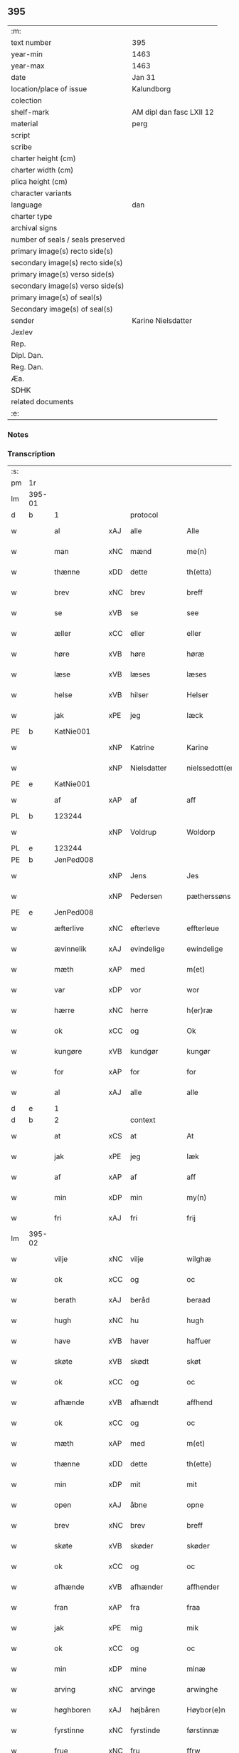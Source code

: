 ** 395

| :m:                               |                          |
| text number                       | 395                      |
| year-min                          | 1463                     |
| year-max                          | 1463                     |
| date                              | Jan 31                   |
| location/place of issue           | Kalundborg               |
| colection                         |                          |
| shelf-mark                        | AM dipl dan fasc LXII 12 |
| material                          | perg                     |
| script                            |                          |
| scribe                            |                          |
| charter height (cm)               |                          |
| charter width (cm)                |                          |
| plica height (cm)                 |                          |
| character variants                |                          |
| language                          | dan                      |
| charter type                      |                          |
| archival signs                    |                          |
| number of seals / seals preserved |                          |
| primary image(s) recto side(s)    |                          |
| secondary image(s) recto side(s)  |                          |
| primary image(s) verso side(s)    |                          |
| secondary image(s) verso side(s)  |                          |
| primary image(s) of seal(s)       |                          |
| Secondary image(s) of seal(s)     |                          |
| sender                            | Karine Nielsdatter       |
| Jexlev                            |                          |
| Rep.                              |                          |
| Dipl. Dan.                        |                          |
| Reg. Dan.                         |                          |
| Æa.                               |                          |
| SDHK                              |                          |
| related documents                 |                          |
| :e:                               |                          |

*** Notes


*** Transcription
| :s: |        |              |     |                |   |                 |                |   |   |   |                             |     |   |   |    |               |    |    |    |    |
| pm  | 1r     |              |     |                |   |                 |                |   |   |   |                             |     |   |   |    |               |    |    |    |    |
| lm  | 395-01 |              |     |                |   |                 |                |   |   |   |                             |     |   |   |    |               |    |    |    |    |
| d   | b      | 1            |     | protocol       |   |                 |                |   |   |   |                             |     |   |   |    |               |    |    |    |    |
| w   |        | al           | xAJ | alle           |   | Alle            | Alle           |   |   |   |                             | dan |   |   |    |        395-01 |    |    |    |    |
| w   |        | man          | xNC | mænd           |   | me(n)           | me̅             |   |   |   |                             | dan |   |   |    |        395-01 |    |    |    |    |
| w   |        | thænne       | xDD | dette          |   | th(etta)        | thꝫᷓ            |   |   |   |                             | dan |   |   |    |        395-01 |    |    |    |    |
| w   |        | brev         | xNC | brev           |   | breff           | bꝛeff          |   |   |   |                             | dan |   |   |    |        395-01 |    |    |    |    |
| w   |        | se           | xVB | se             |   | see             | ſee            |   |   |   |                             | dan |   |   |    |        395-01 |    |    |    |    |
| w   |        | æller        | xCC | eller          |   | eller           | eller          |   |   |   |                             | dan |   |   |    |        395-01 |    |    |    |    |
| w   |        | høre         | xVB | høre           |   | høræ            | høræ           |   |   |   |                             | dan |   |   |    |        395-01 |    |    |    |    |
| w   |        | læse         | xVB | læses          |   | læses           | læſe          |   |   |   |                             | dan |   |   |    |        395-01 |    |    |    |    |
| w   |        | helse        | xVB | hilser         |   | Helser          | Helſer         |   |   |   |                             | dan |   |   |    |        395-01 |    |    |    |    |
| w   |        | jak          | xPE | jeg            |   | Iæck            | Iæck           |   |   |   |                             | dan |   |   |    |        395-01 |    |    |    |    |
| PE  | b      | KatNie001    |     |                |   |                 |                |   |   |   |                             |     |   |   |    |               |    1704|    |    |    |
| w   |        |              | xNP | Katrine        |   | Karine          | Karine         |   |   |   |                             | dan |   |   |    |        395-01 |1704|    |    |    |
| w   |        |              | xNP | Nielsdatter    |   | nielssedott(er) | nielſſedott   |   |   |   |                             | dan |   |   |    |        395-01 |1704|    |    |    |
| PE  | e      | KatNie001    |     |                |   |                 |                |   |   |   |                             |     |   |   |    |               |    1704|    |    |    |
| w   |        | af           | xAP | af             |   | aff             | aff            |   |   |   |                             | dan |   |   |    |        395-01 |    |    |    |    |
| PL | b |    123244|   |   |   |                     |                  |   |   |   |                                 |     |   |   |   |               |    |    |    1637|    |
| w   |        |              | xNP | Voldrup        |   | Woldorp         | Woldoꝛp        |   |   |   |                             | dan |   |   |    |        395-01 |    |    |1637|    |
| PL | e |    123244|   |   |   |                     |                  |   |   |   |                                 |     |   |   |   |               |    |    |    1637|    |
| PE  | b      | JenPed008    |     |                |   |                 |                |   |   |   |                             |     |   |   |    |               |    1705|    |    |    |
| w   |        |              | xNP | Jens           |   | Jes             | Je            |   |   |   |                             | dan |   |   |    |        395-01 |1705|    |    |    |
| w   |        |              | xNP | Pedersen       |   | pætherssøns     | pætheꝛſſøn    |   |   |   |                             | dan |   |   |    |        395-01 |1705|    |    |    |
| PE  | e      | JenPed008    |     |                |   |                 |                |   |   |   |                             |     |   |   |    |               |    1705|    |    |    |
| w   |        | æfterlive    | xNC | efterleve      |   | effterleue      | effteꝛleue     |   |   |   |                             | dan |   |   |    |        395-01 |    |    |    |    |
| w   |        | ævinnelik    | xAJ | evindelige     |   | ewindelige      | ewindelıge     |   |   |   |                             | dan |   |   |    |        395-01 |    |    |    |    |
| w   |        | mæth         | xAP | med            |   | m(et)           | mꝫ             |   |   |   |                             | dan |   |   |    |        395-01 |    |    |    |    |
| w   |        | var          | xDP | vor            |   | wor             | woꝛ            |   |   |   |                             | dan |   |   |    |        395-01 |    |    |    |    |
| w   |        | hærre        | xNC | herre          |   | h(er)ræ         | h̅ræ            |   |   |   |                             | dan |   |   |    |        395-01 |    |    |    |    |
| w   |        | ok           | xCC | og             |   | Ok              | Ok             |   |   |   |                             | dan |   |   |    |        395-01 |    |    |    |    |
| w   |        | kungøre      | xVB | kundgør        |   | kungør          | kŭngøꝛ         |   |   |   |                             | dan |   |   |    |        395-01 |    |    |    |    |
| w   |        | for          | xAP | for            |   | for             | foꝛ            |   |   |   |                             | dan |   |   |    |        395-01 |    |    |    |    |
| w   |        | al           | xAJ | alle           |   | alle            | alle           |   |   |   |                             | dan |   |   |    |        395-01 |    |    |    |    |
| d   | e      | 1            |     |                |   |                 |                |   |   |   |                             |     |   |   |    |               |    |    |    |    |
| d   | b      | 2            |     | context        |   |                 |                |   |   |   |                             |     |   |   |    |               |    |    |    |    |
| w   |        | at           | xCS | at             |   | At              | At             |   |   |   |                             | dan |   |   |    |        395-01 |    |    |    |    |
| w   |        | jak          | xPE | jeg            |   | Iæk             | Iæk            |   |   |   |                             | dan |   |   |    |        395-01 |    |    |    |    |
| w   |        | af           | xAP | af             |   | aff             | aff            |   |   |   |                             | dan |   |   |    |        395-01 |    |    |    |    |
| w   |        | min          | xDP | min            |   | my(n)           | mẏ̅             |   |   |   |                             | dan |   |   |    |        395-01 |    |    |    |    |
| w   |        | fri          | xAJ | fri            |   | frij            | frij           |   |   |   |                             | dan |   |   |    |        395-01 |    |    |    |    |
| lm  | 395-02 |              |     |                |   |                 |                |   |   |   |                             |     |   |   |    |               |    |    |    |    |
| w   |        | vilje        | xNC | vilje          |   | wilghæ          | wilghæ         |   |   |   |                             | dan |   |   |    |        395-02 |    |    |    |    |
| w   |        | ok           | xCC | og             |   | oc              | oc             |   |   |   |                             | dan |   |   |    |        395-02 |    |    |    |    |
| w   |        | berath       | xAJ | beråd          |   | beraad          | beraad         |   |   |   |                             | dan |   |   |    |        395-02 |    |    |    |    |
| w   |        | hugh         | xNC | hu             |   | hugh            | hugh           |   |   |   |                             | dan |   |   |    |        395-02 |    |    |    |    |
| w   |        | have         | xVB | haver          |   | haffuer         | haffueꝛ        |   |   |   |                             | dan |   |   |    |        395-02 |    |    |    |    |
| w   |        | skøte        | xVB | skødt          |   | skøt            | ſkøt           |   |   |   |                             | dan |   |   |    |        395-02 |    |    |    |    |
| w   |        | ok           | xCC | og             |   | oc              | oc             |   |   |   |                             | dan |   |   |    |        395-02 |    |    |    |    |
| w   |        | afhænde      | xVB | afhændt        |   | affhend         | affhend        |   |   |   |                             | dan |   |   |    |        395-02 |    |    |    |    |
| w   |        | ok           | xCC | og             |   | oc              | oc             |   |   |   |                             | dan |   |   |    |        395-02 |    |    |    |    |
| w   |        | mæth         | xAP | med            |   | m(et)           | mꝫ             |   |   |   |                             | dan |   |   |    |        395-02 |    |    |    |    |
| w   |        | thænne       | xDD | dette          |   | th(ette)        | thꝫͤ            |   |   |   |                             | dan |   |   |    |        395-02 |    |    |    |    |
| w   |        | min          | xDP | mit            |   | mit             | mit            |   |   |   |                             | dan |   |   |    |        395-02 |    |    |    |    |
| w   |        | open         | xAJ | åbne           |   | opne            | opne           |   |   |   |                             | dan |   |   |    |        395-02 |    |    |    |    |
| w   |        | brev         | xNC | brev           |   | breff           | breff          |   |   |   |                             | dan |   |   |    |        395-02 |    |    |    |    |
| w   |        | skøte        | xVB | skøder         |   | skøder          | ſkøder         |   |   |   |                             | dan |   |   |    |        395-02 |    |    |    |    |
| w   |        | ok           | xCC | og             |   | oc              | oc             |   |   |   |                             | dan |   |   |    |        395-02 |    |    |    |    |
| w   |        | afhænde      | xVB | afhænder       |   | affhender       | affhender      |   |   |   |                             | dan |   |   |    |        395-02 |    |    |    |    |
| w   |        | fran         | xAP | fra            |   | fraa            | fraa           |   |   |   |                             | dan |   |   |    |        395-02 |    |    |    |    |
| w   |        | jak          | xPE | mig            |   | mik             | mik            |   |   |   |                             | dan |   |   |    |        395-02 |    |    |    |    |
| w   |        | ok           | xCC | og             |   | oc              | oc             |   |   |   |                             | dan |   |   |    |        395-02 |    |    |    |    |
| w   |        | min          | xDP | mine           |   | minæ            | minæ           |   |   |   |                             | dan |   |   |    |        395-02 |    |    |    |    |
| w   |        | arving       | xNC | arvinge        |   | arwinghe        | aꝛwinghe       |   |   |   |                             | dan |   |   |    |        395-02 |    |    |    |    |
| w   |        | høghboren    | xAJ | højbåren       |   | Høybor(e)n      | Høyboꝛn       |   |   |   |                             | dan |   |   |    |        395-02 |    |    |    |    |
| w   |        | fyrstinne    | xNC | fyrstinde      |   | førstinnæ       | føꝛſtinnæ      |   |   |   |                             | dan |   |   |    |        395-02 |    |    |    |    |
| w   |        | frue         | xNC | fru            |   | ffrw            | ffrw           |   |   |   |                             | dan |   |   |    |        395-02 |    |    |    |    |
| PE  | b      | RegDor001    |     |                |   |                 |                |   |   |   |                             |     |   |   |    |               |    1706|    |    |    |
| w   |        |              | xNP | Dorothea       |   | Dorothee        | Doꝛothee       |   |   |   |                             | dan |   |   |    |        395-02 |1706|    |    |    |
| PE  | e      | RegDor001    |     |                |   |                 |                |   |   |   |                             |     |   |   |    |               |    1706|    |    |    |
| PL  | b      |              128854|     |                |   |                 |                |   |   |   |                             |     |   |   |    |               |    |    |    1638|    |
| w   |        |              | xNP | Danmarks       |   | Da(n)m(ar)cks   | Da̅mᷓck         |   |   |   |                             | dan |   |   |    |        395-02 |    |    |1638|    |
| PL  | e      |              128854|     |                |   |                 |                |   |   |   |                             |     |   |   |    |               |    |    |    1638|    |
| lm  | 395-03 |              |     |                |   |                 |                |   |   |   |                             |     |   |   |    |               |    |    |    |    |
| PL  | b      |              |     |                |   |                 |                |   |   |   |                             |     |   |   |    |               |    |    |    1639|    |
| w   |        |              | xNP | Sveriges       |   | Swerigis        | werigı       |   |   |   |                             | dan |   |   |    |        395-03 |    |    |1639|    |
| PL  | e      |              |     |                |   |                 |                |   |   |   |                             |     |   |   |    |               |    |    |    1639|    |
| PL  | b      |              |     |                |   |                 |                |   |   |   |                             |     |   |   |    |               |    |    |    1640|    |
| w   |        |              | xNP | Norges         |   | Norgis          | Noꝛgı         |   |   |   |                             | dan |   |   |    |        395-03 |    |    |1640|    |
| PL  | e      |              |     |                |   |                 |                |   |   |   |                             |     |   |   |    |               |    |    |    1640|    |
| w   |        | etcetera     | xAV | etc            |   | (et)c(etera)    | ⁊cᷓ             |   |   |   |                             | lat |   |   |    |        395-03 |    |    |    |    |
| w   |        | drotning     | xNC | dronning       |   | Drotning        | Drotning       |   |   |   |                             | dan |   |   |    |        395-03 |    |    |    |    |
| w   |        | min          | xDP | min            |   | my(n)           | my̅             |   |   |   |                             | dan |   |   |    |        395-03 |    |    |    |    |
| w   |        | nathigh      | xAJ | nådige         |   | nadhige         | nadhıge        |   |   |   |                             | dan |   |   |    |        395-03 |    |    |    |    |
| w   |        | frue         | xNC | frue           |   | ffrwe           | ffrwe          |   |   |   |                             | dan |   |   |    |        395-03 |    |    |    |    |
| p   |        |              |     |                |   | .               | .              |   |   |   |                             | dan |   |   |    |        395-03 |    |    |    |    |
| w   |        | ok           | xCC | og             |   | oc              | oc             |   |   |   |                             | dan |   |   |    |        395-03 |    |    |    |    |
| w   |        | hun          | xPE | hendes         |   | he(n)nes        | he̅ne          |   |   |   |                             | dan |   |   |    |        395-03 |    |    |    |    |
| w   |        | arving       | xNC | arvinge        |   | arwinge         | aꝛwinge        |   |   |   |                             | dan |   |   |    |        395-03 |    |    |    |    |
| w   |        | thænne       | xDD | disse          |   | thesse          | theſſe         |   |   |   |                             | dan |   |   |    |        395-03 |    |    |    |    |
| w   |        | æfterskrive  | xVB | efterskrevne   |   | effterscreffne  | effteꝛſcreffne |   |   |   |                             | dan |   |   |    |        395-03 |    |    |    |    |
| w   |        | min          | xDP | mit            |   | mit             | mit            |   |   |   |                             | dan |   |   |    |        395-03 |    |    |    |    |
| w   |        | jorthegoths  | xNC | jordegods      |   | iordhegotz      | ıoꝛdhegotz     |   |   |   |                             | dan |   |   |    |        395-03 |    |    |    |    |
| w   |        | fjure        | xNA | fire           |   | firæ            | firæ           |   |   |   |                             | dan |   |   |    |        395-03 |    |    |    |    |
| w   |        | garth        | xNC | gårde          |   | gardhe          | gaꝛdhe         |   |   |   |                             | dan |   |   |    |        395-03 |    |    |    |    |
| w   |        | i            | xAP | i              |   | i               | i              |   |   |   |                             | dan |   |   |    |        395-03 |    |    |    |    |
| PL  | b      |              130642|     |                |   |                 |                |   |   |   |                             |     |   |   |    |               |    |    |    1641|    |
| w   |        |              | xNP | Romdrup        |   | Rumprop         | Rŭmprop        |   |   |   |                             | dan |   |   |    |        395-03 |    |    |1641|    |
| PL  | e      |              130642|     |                |   |                 |                |   |   |   |                             |     |   |   |    |               |    |    |    1641|    |
| w   |        | i            | xAP | i              |   | i               | i              |   |   |   |                             | dan |   |   |    |        395-03 |    |    |    |    |
| PL  | b      |              128613|     |                |   |                 |                |   |   |   |                             |     |   |   |    |               |    |    |    1642|    |
| w   |        |              | xNP | Bregninge sogn |   | bregninghesokn  | bꝛegningheſokn |   |   |   |                             | dan |   |   |    |        395-03 |    |    |1642|    |
| PL  | e      |              128613|     |                |   |                 |                |   |   |   |                             |     |   |   |    |               |    |    |    1642|    |
| w   |        | i            | xAP | i              |   | j               | j              |   |   |   |                             | dan |   |   |    |        395-03 |    |    |    |    |
| w   |        | hvilik       | xDD | hvilke         |   | huilke          | huilke         |   |   |   |                             | dan |   |   |    |        395-03 |    |    |    |    |
| w   |        | garth        | xNC | gårde          |   | gardhe          | gaꝛdhe         |   |   |   |                             | dan |   |   |    |        395-03 |    |    |    |    |
| w   |        | uti          | xAP | udi            |   | vdi             | vdi            |   |   |   |                             | dan |   |   |    |        395-03 |    |    |    |    |
| lm  | 395-04 |              |     |                |   |                 |                |   |   |   |                             |     |   |   |    |               |    |    |    |    |
| w   |        | en           | xNA | en             |   | een             | een            |   |   |   |                             | dan |   |   |    |        395-04 |    |    |    |    |
| w   |        | af           | xAP | af             |   | aff             | aff            |   |   |   |                             | dan |   |   |    |        395-04 |    |    |    |    |
| w   |        | thæn         | xPE | dem            |   | th(e)m          | thm           |   |   |   |                             | dan |   |   |    |        395-04 |    |    |    |    |
| w   |        | bo           | xVB | bor            |   | boor            | booꝛ           |   |   |   |                             | dan |   |   |    |        395-04 |    |    |    |    |
| w   |        | en           | xPE | en             |   | een             | een            |   |   |   |                             | dan |   |   |    |        395-04 |    |    |    |    |
| w   |        | sum          | xRP | som            |   | so(m)           | ſo̅             |   |   |   |                             | dan |   |   |    |        395-04 |    |    |    |    |
| w   |        | hete         | xVB | hedder         |   | heder           | heder          |   |   |   |                             | dan |   |   |    |        395-04 |    |    |    |    |
| PE  | b      | OluJen003    |     |                |   |                 |                |   |   |   |                             |     |   |   |    |               |    1707|    |    |    |
| w   |        |              | xNP | Oluf           |   | Olaff           | Olaff          |   |   |   |                             | dan |   |   |    |        395-04 |1707|    |    |    |
| w   |        |              | xNP | Jensen         |   | ienss(øn)       | ıenſ          |   |   |   |                             | dan |   |   |    |        395-04 |1707|    |    |    |
| PE  | e      | OluJen003    |     |                |   |                 |                |   |   |   |                             |     |   |   |    |               |    1707|    |    |    |
| w   |        | ok           | xCC | og             |   | oc              | oc             |   |   |   |                             | dan |   |   |    |        395-04 |    |    |    |    |
| w   |        | give         | xVB | giver          |   | giffu(er)       | giffu         |   |   |   |                             | dan |   |   |    |        395-04 |    |    |    |    |
| w   |        | thri         | xNA | tre            |   | thry            | thrẏ           |   |   |   |                             | dan |   |   |    |        395-04 |    |    |    |    |
| w   |        | pund         | xNC | pund           |   | p(u)nd          | pn            |   |   |   |                             | dan |   |   |    |        395-04 |    |    |    |    |
| w   |        | korn         | xNC | korn           |   | korn            | koꝛn           |   |   |   |                             | dan |   |   |    |        395-04 |    |    |    |    |
| p   |        |              |     |                |   | /               | /              |   |   |   |                             | dan |   |   |    |        395-04 |    |    |    |    |
| w   |        | i            | xAP | i              |   | i               | i              |   |   |   |                             | dan |   |   |    |        395-04 |    |    |    |    |
| w   |        | thæn         | xAT | den            |   | th(e)n          | thn̅            |   |   |   |                             | dan |   |   |    |        395-04 |    |    |    |    |
| w   |        | anner        | xNO | anden          |   | annen           | annen          |   |   |   |                             | dan |   |   |    |        395-04 |    |    |    |    |
| w   |        | garth        | xNC | gård           |   | gordh           | goꝛdh          |   |   |   |                             | dan |   |   |    |        395-04 |    |    |    |    |
| w   |        | bo           | xVB | bor            |   | boor            | booꝛ           |   |   |   |                             | dan |   |   |    |        395-04 |    |    |    |    |
| PE  | b      | JenAnd004    |     |                |   |                 |                |   |   |   |                             |     |   |   |    |               |    1708|    |    |    |
| w   |        |              | xNP | Jens           |   | ies             | ıe            |   |   |   |                             | dan |   |   |    |        395-04 |1708|    |    |    |
| w   |        |              | xNP | Andersen       |   | anderss(øn)     | andeꝛſ        |   |   |   |                             | dan |   |   |    |        395-04 |1708|    |    |    |
| PE  | e      | JenAnd004    |     |                |   |                 |                |   |   |   |                             |     |   |   |    |               |    1708|    |    |    |
| w   |        | ok           | xCC | og             |   | oc              | oc             |   |   |   |                             | dan |   |   |    |        395-04 |    |    |    |    |
| w   |        | give         | xVB | giver          |   | giffu(er)       | giffu         |   |   |   |                             | dan |   |   |    |        395-04 |    |    |    |    |
| w   |        | tve          | xNA | to             |   | two             | two            |   |   |   |                             | dan |   |   |    |        395-04 |    |    |    |    |
| w   |        | pund         | xNC | pund           |   | p(u)nd          | pn            |   |   |   |                             | dan |   |   |    |        395-04 |    |    |    |    |
| w   |        | korn         | xNC | korn           |   | korn            | koꝛn           |   |   |   |                             | dan |   |   |    |        395-04 |    |    |    |    |
| p   |        |              |     |                |   | /               | /              |   |   |   |                             | dan |   |   |    |        395-04 |    |    |    |    |
| w   |        | i            | xAP | i              |   | i               | i              |   |   |   |                             | dan |   |   |    |        395-04 |    |    |    |    |
| w   |        | thæn         | xAT | den            |   | th(e)n          | thn̅            |   |   |   |                             | dan |   |   |    |        395-04 |    |    |    |    |
| w   |        | thrithje     | xNO | tredje         |   | thrediæ         | thrediæ        |   |   |   |                             | dan |   |   |    |        395-04 |    |    |    |    |
| w   |        | garth        | xNC | gård           |   | gardh           | gaꝛdh          |   |   |   |                             | dan |   |   |    |        395-04 |    |    |    |    |
| w   |        | bo           | xVB | bor            |   | boor            | booꝛ           |   |   |   |                             | dan |   |   |    |        395-04 |    |    |    |    |
| PE  | b      | PouSud001    |     |                |   |                 |                |   |   |   |                             |     |   |   |    |               |    1709|    |    |    |
| w   |        |              | xNP | Poul           |   | pawel           | pawel          |   |   |   |                             | dan |   |   |    |        395-04 |1709|    |    |    |
| w   |        |              | xNP | Sudere         |   | suder(e)        | ſuder         |   |   |   |                             | dan |   |   |    |        395-04 |1709|    |    |    |
| PE  | e      | PouSud001    |     |                |   |                 |                |   |   |   |                             |     |   |   |    |               |    1709|    |    |    |
| w   |        | ok           | xCC | og             |   | ok              | ok             |   |   |   |                             | dan |   |   |    |        395-04 |    |    |    |    |
| lm  | 395-05 |              |     |                |   |                 |                |   |   |   |                             |     |   |   |    |               |    |    |    |    |
| w   |        | give         | xVB | giver          |   | giffuer         | giffuer        |   |   |   |                             | dan |   |   |    |        395-05 |    |    |    |    |
| w   |        | tve          | xNA | to             |   | two             | two            |   |   |   |                             | dan |   |   |    |        395-05 |    |    |    |    |
| w   |        | pund         | xNC | pund           |   | p(u)nd          | pn            |   |   |   |                             | dan |   |   |    |        395-05 |    |    |    |    |
| w   |        | korn         | xNC | korn           |   | korn            | koꝛn           |   |   |   |                             | dan |   |   |    |        395-05 |    |    |    |    |
| p   |        |              |     |                |   | /               | /              |   |   |   |                             | dan |   |   |    |        395-05 |    |    |    |    |
| w   |        | ok           | xCC | og             |   | oc              | oc             |   |   |   |                             | dan |   |   |    |        395-05 |    |    |    |    |
| w   |        | i            | xAP | i              |   | i               | i              |   |   |   |                             | dan |   |   |    |        395-05 |    |    |    |    |
| w   |        | thæn         | xAT | den            |   | then            | then           |   |   |   |                             | dan |   |   |    |        395-05 |    |    |    |    |
| w   |        | fjarthe      | xNO | fjerde         |   | fierdhe         | fieꝛdhe        |   |   |   |                             | dan |   |   |    |        395-05 |    |    |    |    |
| w   |        | garth        | xNC | gård           |   | gardh           | gaꝛdh          |   |   |   |                             | dan |   |   |    |        395-05 |    |    |    |    |
| w   |        | bo           | xVB | bor            |   | boor            | booꝛ           |   |   |   |                             | dan |   |   |    |        395-05 |    |    |    |    |
| PE  | b      | MikIng001    |     |                |   |                 |                |   |   |   |                             |     |   |   |    |               |    1710|    |    |    |
| w   |        |              | xNP | Mikkel         |   | michel          | michel         |   |   |   |                             | dan |   |   |    |        395-05 |1710|    |    |    |
| w   |        |              | xNP | Ingvarsen      |   | ingwerss(øn)    | ingwerſ       |   |   |   |                             | dan |   |   |    |        395-05 |1710|    |    |    |
| PE  | e      | MikIng001    |     |                |   |                 |                |   |   |   |                             |     |   |   |    |               |    1710|    |    |    |
| w   |        | ok           | xCC | og             |   | oc              | oc             |   |   |   |                             | dan |   |   |    |        395-05 |    |    |    |    |
| w   |        | give         | xVB | giver          |   | giffu(er)       | giffu         |   |   |   |                             | dan |   |   |    |        395-05 |    |    |    |    |
| w   |        | thri         | xNA | tre            |   | thry            | thry           |   |   |   |                             | dan |   |   |    |        395-05 |    |    |    |    |
| w   |        | pund         | xNC | pund           |   | p(u)nd          | pn            |   |   |   |                             | dan |   |   |    |        395-05 |    |    |    |    |
| w   |        | korn         | xNC | korn           |   | korn            | koꝛn           |   |   |   |                             | dan |   |   |    |        395-05 |    |    |    |    |
| p   |        |              |     |                |   | /               | /              |   |   |   |                             | dan |   |   |    |        395-05 |    |    |    |    |
| w   |        | mæth         | xAP | med            |   | meth            | meth           |   |   |   |                             | dan |   |   |    |        395-05 |    |    |    |    |
| w   |        | al           | xAJ | alle           |   | alle            | alle           |   |   |   |                             | dan |   |   |    |        395-05 |    |    |    |    |
| w   |        | foreskreven  | xAJ | forskrevne     |   | forscr(efne)    | foꝛſcrꝭᷠͤ        |   |   |   |                             | dan |   |   |    |        395-05 |    |    |    |    |
| w   |        | goths        | xNC | godses         |   | gotzes          | gotze         |   |   |   |                             | dan |   |   |    |        395-05 |    |    |    |    |
| w   |        | ok           | xCC | og             |   | oc              | oc             |   |   |   |                             | dan |   |   |    |        395-05 |    |    |    |    |
| w   |        | garth        | xNC | gårdes         |   | gardhes         | gaꝛdhe        |   |   |   |                             | dan |   |   |    |        395-05 |    |    |    |    |
| w   |        | bethe        | xNC | bede           |   | bæthe           | bæthe          |   |   |   |                             | dan |   |   |    |        395-05 |    |    |    |    |
| w   |        | avath        | xNC |                |   | awedhe          | awedhe         |   |   |   |                             | dan |   |   |    |        395-05 |    |    |    |    |
| w   |        | ok           | xCC | og             |   | oc              | oc             |   |   |   |                             | dan |   |   |    |        395-05 |    |    |    |    |
| w   |        | rethsle      | xNC | redsle         |   | reetzle         | reetzle        |   |   |   |                             | dan |   |   |    |        395-05 |    |    |    |    |
| w   |        | ok           | xCC | og             |   | oc              | oc             |   |   |   |                             | dan |   |   |    |        395-05 |    |    |    |    |
| lm  | 395-06 |              |     |                |   |                 |                |   |   |   |                             |     |   |   |    |               |    |    |    |    |
| w   |        | ræt          | xAJ | rette          |   | r(e)ttæ         | rttæ          |   |   |   |                             | dan |   |   |    |        395-06 |    |    |    |    |
| w   |        | tilligjelse  | xNC | tilliggelse    |   | tilligelse      | tıllıgelſe     |   |   |   |                             | dan |   |   |    |        395-06 |    |    |    |    |
| w   |        | skogh        | xNC | skov           |   | schow           | ſchow          |   |   |   |                             | dan |   |   |    |        395-06 |    |    |    |    |
| w   |        | mark         | xNC | mark           |   | marck           | maꝛck          |   |   |   |                             | dan |   |   |    |        395-06 |    |    |    |    |
| w   |        | aker         | xNC | ager           |   | agher           | agher          |   |   |   |                             | dan |   |   |    |        395-06 |    |    |    |    |
| w   |        | ok           | xCC | og             |   | oc              | oc             |   |   |   |                             | dan |   |   |    |        395-06 |    |    |    |    |
| w   |        | æng          | xNC | eng            |   | engh            | engh           |   |   |   |                             | dan |   |   |    |        395-06 |    |    |    |    |
| w   |        | fiskevatn    | xNC | fiskevand      |   | !fisrhe watn¡   | !fıſꝛhe watn¡  |   |   |   | lemma fiskevatn             | dan |   |   |    |        395-06 |    |    |    |    |
| w   |        | vat          | xAJ | vådt           |   | wott            | wott           |   |   |   |                             | dan |   |   |    |        395-06 |    |    |    |    |
| w   |        | ok           | xCC | og             |   | oc              | oc             |   |   |   |                             | dan |   |   |    |        395-06 |    |    |    |    |
| w   |        | thyr         | xAJ | tørt           |   | tywrtt          | tẏwrtt         |   |   |   |                             | dan |   |   |    |        395-06 |    |    |    |    |
| w   |        | ænge         | xAV | ingtet         |   | eynchte         | eynchte        |   |   |   |                             | dan |   |   |    |        395-06 |    |    |    |    |
| w   |        | undentaken   | xAJ | undtaget       |   | vndentagit      | vndentagit     |   |   |   |                             | dan |   |   |    |        395-06 |    |    |    |    |
| w   |        | ehva         | xPI |i hvad          |   | ehwat           | ehwat          |   |   |   |                             | dan |   |   |    |        395-06 |    |    |    |    |
| w   |        | thæn         | xPE | det            |   | th(et)          | thꝫ            |   |   |   |                             | dan |   |   |    |        395-06 |    |    |    |    |
| w   |        | hældst       | xAV | helst          |   | helst           | helſt          |   |   |   |                             | dan |   |   |    |        395-06 |    |    |    |    |
| w   |        | være         | xVB | er             |   | er              | er             |   |   |   |                             | dan |   |   |    |        395-06 |    |    |    |    |
| w   |        | æller        | xCC | eller          |   | ell(e)r         | ellr          |   |   |   |                             | dan |   |   |    |        395-06 |    |    |    |    |
| w   |        | nævne        | xVB | nævnes         |   | neffnes         | neffne        |   |   |   |                             | dan |   |   |    |        395-06 |    |    |    |    |
| w   |        | kunne        | xVB | kan            |   | kan             | kan            |   |   |   |                             | dan |   |   |    |        395-06 |    |    |    |    |
| w   |        | at           | xIM | at             |   | at              | at             |   |   |   |                             | dan |   |   | =  |        395-06 |    |    |    |    |
| w   |        | nyte         | xVB | nyde           |   | nythe           | nẏthe          |   |   |   |                             | dan |   |   | == |        395-06 |    |    |    |    |
| w   |        | bruke        | xVB | bruge          |   | brughe          | brughe         |   |   |   |                             | dan |   |   |    |        395-06 |    |    |    |    |
| w   |        | ok           | xCC | og             |   | oc              | oc             |   |   |   |                             | dan |   |   |    |        395-06 |    |    |    |    |
| w   |        | behalde      | xVB | beholde        |   | beholde         | beholde        |   |   |   |                             | dan |   |   |    |        395-06 |    |    |    |    |
| w   |        | til          | xAP | til            |   | til             | til            |   |   |   |                             | dan |   |   |    |        395-06 |    |    |    |    |
| w   |        | ævinnelik    | xAJ | evindelige     |   | ewer¦delighe    | eweꝛ¦delıghe   |   |   |   |                             | dan |   |   |    | 395-06—395-07 |    |    |    |    |
| w   |        | eghe         | xNC | eje            |   | eyghe           | eẏghe          |   |   |   |                             | dan |   |   |    |        395-07 |    |    |    |    |
| w   |        | eghe+skule   | xVB | ejeskullende   |   | eygheskulend(e) | eẏgheſkulen   |   |   |   |                             | dan |   |   |    |        395-07 |    |    |    |    |
| w   |        | ok           | xCC | og             |   | Oc              | Oc             |   |   |   |                             | dan |   |   |    |        395-07 |    |    |    |    |
| w   |        | kænne        | xVB | kendes         |   | kennes          | kenne         |   |   |   |                             | dan |   |   |    |        395-07 |    |    |    |    |
| w   |        | jak          | xPE | jeg            |   | iak             | ıak            |   |   |   |                             | dan |   |   |    |        395-07 |    |    |    |    |
| w   |        | jak          | xPE | mig            |   | mik             | mik            |   |   |   |                             | dan |   |   |    |        395-07 |    |    |    |    |
| w   |        | fæ           | xNC | fæ             |   | fæ              | fæ             |   |   |   |                             | dan |   |   |    |        395-07 |    |    |    |    |
| w   |        | ok           | xCC | og             |   | oc              | oc             |   |   |   |                             | dan |   |   |    |        395-07 |    |    |    |    |
| w   |        | ful          | xAJ | fuld           |   | fuld            | fuld           |   |   |   |                             | dan |   |   |    |        395-07 |    |    |    |    |
| w   |        | værth        | xNC | værd           |   | werd            | weꝛd           |   |   |   |                             | dan |   |   |    |        395-07 |    |    |    |    |
| w   |        | at           | xIM | at             |   | at              | at             |   |   |   |                             | dan |   |   | =  |        395-07 |    |    |    |    |
| w   |        | have         | xVB | have           |   | haffue          | haffue         |   |   |   |                             | dan |   |   | == |        395-07 |    |    |    |    |
| w   |        | upbære       | xVB | opbåret        |   | vpboret         | vpboꝛet        |   |   |   |                             | dan |   |   |    |        395-07 |    |    |    |    |
| w   |        | af           | xAP | af             |   | aff             | aff            |   |   |   |                             | dan |   |   |    |        395-07 |    |    |    |    |
| w   |        | fornævnd     | xAJ | fornævnte      |   | for(nefnde)     | foꝛᷠͤ            |   |   |   |                             | dan |   |   |    |        395-07 |    |    |    |    |
| w   |        | høghboren    | xAJ | højboren       |   | høybor(e)n      | høyboꝛn       |   |   |   |                             | dan |   |   |    |        395-07 |    |    |    |    |
| w   |        | fyrstinne    | xNC | fyrstinde      |   | førstinnæ       | føꝛſtinnæ      |   |   |   |                             | dan |   |   |    |        395-07 |    |    |    |    |
| w   |        | drotning     | xNC | dronning       |   | Drotning        | Dꝛotning       |   |   |   |                             | dan |   |   |    |        395-07 |    |    |    |    |
| PE  | b      | RegDor001    |     |                |   |                 |                |   |   |   |                             |     |   |   |    |               |    2523|    |    |    |
| w   |        |              | xNP | Dorothea       |   | Dorothee        | Doꝛothee       |   |   |   |                             | dan |   |   |    |        395-07 |2523|    |    |    |
| PE  | e      | RegDor001    |     |                |   |                 |                |   |   |   |                             |     |   |   |    |               |    2523|    |    |    |
| w   |        | min          | xDP | min            |   | myn             | mÿn            |   |   |   |                             | dan |   |   |    |        395-07 |    |    |    |    |
| w   |        | nathigh      | xAJ | nådige         |   | nadhige         | nadhıge        |   |   |   |                             | dan |   |   |    |        395-07 |    |    |    |    |
| w   |        | frue         | xNC | frue           |   | frwe            | frwe           |   |   |   |                             | dan |   |   |    |        395-07 |    |    |    |    |
| w   |        | fore         | xAP | for            |   | fore            | foꝛe           |   |   |   |                             | dan |   |   |    |        395-07 |    |    |    |    |
| w   |        | fornævnd     | xAJ | fornævnte      |   | for(nefnde)     | foꝛᷠͤ            |   |   |   |                             | dan |   |   |    |        395-07 |    |    |    |    |
| lm  | 395-08 |              |     |                |   |                 |                |   |   |   |                             |     |   |   |    |               |    |    |    |    |
| w   |        | goths        | xNC | gods           |   | gotz            | gotz           |   |   |   |                             | dan |   |   |    |        395-08 |    |    |    |    |
| w   |        | sva          | xAV | så             |   | swo             | ſwo            |   |   |   |                             | dan |   |   |    |        395-08 |    |    |    |    |
| w   |        | at           | xCS | at             |   | at              | at             |   |   |   |                             | dan |   |   |    |        395-08 |    |    |    |    |
| w   |        | jak          | xPE | mig            |   | mik             | mik            |   |   |   |                             | dan |   |   |    |        395-08 |    |    |    |    |
| w   |        | alsthings    | xAV | altings        |   | altzting(is)    | altztingꝭ      |   |   |   |                             | dan |   |   |    |        395-08 |    |    |    |    |
| w   |        | væl          | xAV | vel            |   | wel             | wel            |   |   |   |                             | dan |   |   |    |        395-08 |    |    |    |    |
| w   |        | atnøghje     | xVB | adnøjes        |   | atn{øy}es       | atn{øẏ}e      |   |   |   |                             | dan |   |   |    |        395-08 |    |    |    |    |
| w   |        | ok           | xCC | og             |   | Ok              | Ok             |   |   |   |                             | dan |   |   |    |        395-08 |    |    |    |    |
| w   |        | kænne        | xVB | kendes         |   | ke(n)nes        | ke̅ne          |   |   |   |                             | dan |   |   |    |        395-08 |    |    |    |    |
| w   |        | jak          | xPE | jeg            |   | iek             | ıek            |   |   |   |                             | dan |   |   |    |        395-08 |    |    |    |    |
| w   |        | jak          | xPE | mig            |   | mik             | mik            |   |   |   |                             | dan |   |   |    |        395-08 |    |    |    |    |
| w   |        | for          | xAP | for            |   | for             | foꝛ            |   |   |   |                             | dan |   |   |    |        395-08 |    |    |    |    |
| w   |        | jak          | xPE | mig            |   | mik             | mik            |   |   |   |                             | dan |   |   |    |        395-08 |    |    |    |    |
| w   |        | ok           | xCC | og             |   | oc              | oc             |   |   |   |                             | dan |   |   |    |        395-08 |    |    |    |    |
| w   |        | min          | xDP | mine           |   | minæ            | minæ           |   |   |   |                             | dan |   |   |    |        395-08 |    |    |    |    |
| w   |        | arving       | xNC | arvinge        |   | aruinghe        | aꝛuinghe       |   |   |   |                             | dan |   |   |    |        395-08 |    |    |    |    |
| w   |        | ænge         | xDD | ingen          |   | engen           | engen          |   |   |   |                             | dan |   |   |    |        395-08 |    |    |    |    |
| w   |        | rettigheet   | xNC | rettighed      |   | r(e)ttigheet    | rttıgheet     |   |   |   |                             | dan |   |   |    |        395-08 |    |    |    |    |
| w   |        | del          | xNC | del            |   | deel            | deel           |   |   |   |                             | dan |   |   |    |        395-08 |    |    |    |    |
| w   |        | ok           | xCC | og             |   | oc              | oc             |   |   |   |                             | dan |   |   |    |        395-08 |    |    |    |    |
| w   |        | eghedom      | xNC | ejendom        |   | eyghedom        | eyghedom       |   |   |   |                             | dan |   |   |    |        395-08 |    |    |    |    |
| w   |        | at           | xIM | at             |   | at              | at             |   |   |   |                             | dan |   |   | =  |        395-08 |    |    |    |    |
| w   |        | have         | xVB | have           |   | haffue          | haffue         |   |   |   |                             | dan |   |   | == |        395-08 |    |    |    |    |
| w   |        | æller        | xCC | eller          |   | ell(e)r         | ellr          |   |   |   |                             | dan |   |   |    |        395-08 |    |    |    |    |
| w   |        | behalde      | xVB | beholde        |   | beholde         | beholde        |   |   |   |                             | dan |   |   |    |        395-08 |    |    |    |    |
| w   |        | i            | xAP | i              |   | i               | i              |   |   |   |                             | dan |   |   |    |        395-08 |    |    |    |    |
| w   |        | fornævnd     | xAJ | fornævnte      |   | for(nefnde)     | foꝛᷠͤ            |   |   |   |                             | dan |   |   |    |        395-08 |    |    |    |    |
| w   |        | goths        | xNC | gods           |   | gotz            | gotz           |   |   |   |                             | dan |   |   |    |        395-08 |    |    |    |    |
| w   |        | æfter        | xAP | efter          |   | efft(er)        | efft          |   |   |   |                             | dan |   |   |    |        395-08 |    |    |    |    |
| lm  | 395-09 |              |     |                |   |                 |                |   |   |   |                             |     |   |   |    |               |    |    |    |    |
| w   |        | thænne       | xDD | denne          |   | thennæ          | thennæ         |   |   |   |                             | dan |   |   |    |        395-09 |    |    |    |    |
| w   |        | dagh         | xNC | dag            |   | dagh            | dagh           |   |   |   |                             | dan |   |   |    |        395-09 |    |    |    |    |
| w   |        | i            | xAP | i              |   | i               | i              |   |   |   |                             | dan |   |   |    |        395-09 |    |    |    |    |
| w   |        | noker        | xDD | nogen          |   | nogre           | nogꝛe          |   |   |   |                             | dan |   |   |    |        395-09 |    |    |    |    |
| w   |        | mate         | xNC | måde           |   | made            | made           |   |   |   |                             | dan |   |   |    |        395-09 |    |    |    |    |
| w   |        | thi          | xAV | thi            |   | Thij            | Thij           |   |   |   |                             | dan |   |   |    |        395-09 |    |    |    |    |
| w   |        | tilbinde     | xVB | tilbinder      |   | tilbinder       | tılbinder      |   |   |   |                             | dan |   |   |    |        395-09 |    |    |    |    |
| w   |        | jak          | xPE | jeg            |   | iæk             | ıæk            |   |   |   |                             | dan |   |   |    |        395-09 |    |    |    |    |
| w   |        | jak          | xPE | mig            |   | mik             | mik            |   |   |   |                             | dan |   |   |    |        395-09 |    |    |    |    |
| w   |        | ok           | xCC | og             |   | oc              | oc             |   |   |   |                             | dan |   |   |    |        395-09 |    |    |    |    |
| w   |        | min          | xDP | mine           |   | mynæ            | mẏnæ           |   |   |   |                             | dan |   |   |    |        395-09 |    |    |    |    |
| w   |        | arving       | xNC | arvinge        |   | arui(n)ge       | aꝛui̅ge         |   |   |   |                             | dan |   |   |    |        395-09 |    |    |    |    |
| w   |        | at           | xIM | at             |   | at              | at             |   |   |   |                             | dan |   |   | =  |        395-09 |    |    |    |    |
| w   |        | fri          | xVB | fri            |   | frij            | frij           |   |   |   |                             | dan |   |   | == |        395-09 |    |    |    |    |
| w   |        | frælse       | xVB | frelse         |   | frelse          | frelſe         |   |   |   |                             | dan |   |   |    |        395-09 |    |    |    |    |
| w   |        | hemle        | xVB | hjemle         |   | hemble          | hemble         |   |   |   |                             | dan |   |   |    |        395-09 |    |    |    |    |
| w   |        | ok           | xCC | og             |   | oc              | oc             |   |   |   |                             | dan |   |   |    |        395-09 |    |    |    |    |
| w   |        | tilsta       | xVB | tilstå         |   | tilstaa         | tılſtaa        |   |   |   |                             | dan |   |   |    |        395-09 |    |    |    |    |
| w   |        | fornævnd     | xAJ | fornævnte      |   | for(nefnde)     | foꝛᷠͤ            |   |   |   |                             | dan |   |   |    |        395-09 |    |    |    |    |
| w   |        | høghboren    | xAJ | højbåren       |   | høybor(e)n      | høyboꝛn       |   |   |   | stroke through ø very light | dan |   |   |    |        395-09 |    |    |    |    |
| w   |        | fyrstinne    | xNC | fyrstinde      |   | førstinnæ       | føꝛſtinnæ      |   |   |   |                             | dan |   |   |    |        395-09 |    |    |    |    |
| w   |        | drotning     | xNC | dronning       |   | Drotni(n)g      | Dꝛotni̅g        |   |   |   |                             | dan |   |   |    |        395-09 |    |    |    |    |
| PE  | b      | RegDor001    |     |                |   |                 |                |   |   |   |                             |     |   |   |    |               |    2524|    |    |    |
| w   |        |              | xNP | Dorothea       |   | Dorothee        | Doꝛothee       |   |   |   |                             | dan |   |   |    |        395-09 |2524|    |    |    |
| PE  | e      | RegDor001    |     |                |   |                 |                |   |   |   |                             |     |   |   |    |               |    2524|    |    |    |
| w   |        | ok           | xCC | og             |   | ok              | ok             |   |   |   |                             | dan |   |   |    |        395-09 |    |    |    |    |
| w   |        | hun          | xPE | hendes         |   | he(n)nes        | he̅ne          |   |   |   |                             | dan |   |   |    |        395-09 |    |    |    |    |
| w   |        | arving       | xNC | arvinge        |   | arui(n)ge       | aꝛui̅ge         |   |   |   |                             | dan |   |   |    |        395-09 |    |    |    |    |
| lm  | 395-10 |              |     |                |   |                 |                |   |   |   |                             |     |   |   |    |               |    |    |    |    |
| w   |        | forskreven   | xAJ | forskrevne     |   | forscr(efne)    | foꝛſcrꝭ(.)ᷠͤ     |   |   |   |                             | dan |   |   |    |        395-10 |    |    |    |    |
| w   |        | goths        | xNC | gods           |   | gotz            | gotz           |   |   |   |                             | dan |   |   |    |        395-10 |    |    |    |    |
| w   |        | mæth         | xAP | med            |   | meth            | meth           |   |   |   |                             | dan |   |   |    |        395-10 |    |    |    |    |
| w   |        | sin          | xDP | sin            |   | sin             | ſin            |   |   |   |                             | dan |   |   |    |        395-10 |    |    |    |    |
| w   |        | tilligjelse  | xNC | tilliggelse    |   | tilligelse      | tıllıgelſe     |   |   |   |                             | dan |   |   |    |        395-10 |    |    |    |    |
| w   |        | sum          | xRP | som            |   | som             | ſom            |   |   |   |                             | dan |   |   |    |        395-10 |    |    |    |    |
| w   |        | fore         | xAV | før            |   | fore            | foꝛe           |   |   |   |                             | dan |   |   |    |        395-10 |    |    |    |    |
| w   |        | være         | xVB | er             |   | er              | er             |   |   |   |                             | dan |   |   |    |        395-10 |    |    |    |    |
| w   |        | røre         | xVB | rørt           |   | vørt            | vøꝛt           |   |   |   |                             | dan |   |   |    |        395-10 |    |    |    |    |
| w   |        | fore         | xAV | før            |   | fore            | foꝛe           |   |   |   |                             | dan |   |   |    |        395-10 |    |    |    |    |
| w   |        | hvær         | xDD | hvers          |   | hwers           | hwer          |   |   |   |                             | dan |   |   |    |        395-10 |    |    |    |    |
| w   |        | man          | xNC | mands          |   | mantz           | mantz          |   |   |   |                             | dan |   |   |    |        395-10 |    |    |    |    |
| w   |        | ræt          | xAJ | rette          |   | r(e)tte         | rtte          |   |   |   |                             | dan |   |   |    |        395-10 |    |    |    |    |
| w   |        | tiltal       | xNC | tiltal         |   | tiltal          | tiltal         |   |   |   |                             | dan |   |   |    |        395-10 |    |    |    |    |
| w   |        | ske          | xVB | skede          |   | Skedhe          | kedhe         |   |   |   |                             | dan |   |   |    |        395-10 |    |    |    |    |
| w   |        | thæn         | xPE | det            |   | th(et)          | thꝫ            |   |   |   |                             | dan |   |   |    |        395-10 |    |    |    |    |
| w   |        | ok           | xAV | og             |   | oc              | oc             |   |   |   |                             | dan |   |   |    |        395-10 |    |    |    |    |
| w   |        | sva          | xAV | så             |   | swo             | ſwo            |   |   |   |                             | dan |   |   |    |        395-10 |    |    |    |    |
| w   |        | at           | xCS | at             |   | at              | at             |   |   |   |                             | dan |   |   |    |        395-10 |    |    |    |    |
| w   |        | fornævnd     | xAJ | fornævnte      |   | for(nefnde)     | foꝛ(.)ᷠͤ         |   |   |   |                             | dan |   |   |    |        395-10 |    |    |    |    |
| w   |        | goths        | xNC | gods           |   | gotz            | gotz           |   |   |   |                             | dan |   |   |    |        395-10 |    |    |    |    |
| w   |        | æller        | xCC | eller          |   | ell(e)r         | ellr          |   |   |   |                             | dan |   |   |    |        395-10 |    |    |    |    |
| w   |        | noker        | xPI | noget          |   | noghet          | noghet         |   |   |   |                             | dan |   |   |    |        395-10 |    |    |    |    |
| w   |        | thæn         | xPE | des            |   | thes            | the           |   |   |   |                             | dan |   |   |    |        395-10 |    |    |    |    |
| w   |        | ræt          | xAJ | rette          |   | r(e)tte         | rtte          |   |   |   |                             | dan |   |   |    |        395-10 |    |    |    |    |
| w   |        | tilligjelse  | xNC | tilliggelse    |   | tilligelse      | tıllıgelſe     |   |   |   |                             | dan |   |   |    |        395-10 |    |    |    |    |
| w   |        | sum          | xRP | som            |   | som             | ſom            |   |   |   |                             | dan |   |   |    |        395-10 |    |    |    |    |
| w   |        | foreskreven  | xAJ | foreskrevet    |   | forescr(efit)   | foꝛeſcrꝭͭ       |   |   |   |                             | dan |   |   |    |        395-10 |    |    |    |    |
| w   |        | sta          | xVB | står           |   | staar           | ſtaaꝛ          |   |   |   |                             | dan |   |   |    |        395-10 |    |    |    |    |
| lm  | 395-11 |              |     |                |   |                 |                |   |   |   |                             |     |   |   |    |               |    |    |    |    |
| w   |        | afgange      | xVB | afginge        |   | affginghe       | affgınghe      |   |   |   |                             | dan |   |   |    |        395-11 |    |    |    |    |
| w   |        | forskreven   | xAJ | forskrevne     |   | forscr(efne)    | foꝛſcrꝭ(.)ᷠͤ     |   |   |   |                             | dan |   |   |    |        395-11 |    |    |    |    |
| w   |        | min          | xDP | min            |   | my(n)           | mẏ̅             |   |   |   |                             | dan |   |   |    |        395-11 |    |    |    |    |
| w   |        | nathigh      | xAJ | nådige         |   | nadhige         | nadhıge        |   |   |   |                             | dan |   |   |    |        395-11 |    |    |    |    |
| w   |        | frue         | xNC | frue           |   | ffrwe           | ffrwe          |   |   |   |                             | dan |   |   |    |        395-11 |    |    |    |    |
| w   |        | æller        | xCC | eller          |   | ell(e)r         | ellr          |   |   |   |                             | dan |   |   |    |        395-11 |    |    |    |    |
| w   |        | hun          | xPE | hendes         |   | he(n)nes        | he̅ne          |   |   |   |                             | dan |   |   |    |        395-11 |    |    |    |    |
| w   |        | arving       | xNC | arvinge        |   | arui(n)ge       | aꝛui̅ge         |   |   |   |                             | dan |   |   |    |        395-11 |    |    |    |    |
| w   |        | mæth         | xAP | med            |   | meth            | meth           |   |   |   |                             | dan |   |   |    |        395-11 |    |    |    |    |
| w   |        | land         | xNC | lands          |   | landz           | landz          |   |   |   |                             | dan |   |   |    |        395-11 |    |    |    |    |
| w   |        | logh         | xNC | lov            |   | logh            | logh           |   |   |   |                             | dan |   |   |    |        395-11 |    |    |    |    |
| w   |        | æller        | xCC | eller          |   | ell(e)r         | ellr          |   |   |   |                             | dan |   |   |    |        395-11 |    |    |    |    |
| w   |        | mæth         | xAP | med            |   | m(et)           | mꝫ             |   |   |   |                             | dan |   |   |    |        395-11 |    |    |    |    |
| w   |        | noker        | xDD | nogen          |   | nog(er)         | nog           |   |   |   |                             | dan |   |   |    |        395-11 |    |    |    |    |
| w   |        | rætgang      | xNC | rettergang     |   | r(e)tgang       | rtgang        |   |   |   |                             | dan |   |   |    |        395-11 |    |    |    |    |
| w   |        | fore         | xAP | for            |   | fore            | foꝛe           |   |   |   |                             | dan |   |   |    |        395-11 |    |    |    |    |
| w   |        | min          | xDP | min            |   | my(n)           | mẏ̅             |   |   |   |                             | dan |   |   |    |        395-11 |    |    |    |    |
| w   |        | æller        | xCC | eller          |   | ell(e)r         | ellr          |   |   |   |                             | dan |   |   |    |        395-11 |    |    |    |    |
| w   |        | min          | xDP | mine           |   | mine            | mine           |   |   |   |                             | dan |   |   |    |        395-11 |    |    |    |    |
| w   |        | arving       | xNC | arvinges       |   | arui(n)g(is)    | aꝛui̅gꝭ         |   |   |   |                             | dan |   |   |    |        395-11 |    |    |    |    |
| w   |        | hemel        | xAJ | hjemle         |   | hemble          | hemble         |   |   |   |                             | dan |   |   |    |        395-11 |    |    |    |    |
| w   |        | vanskelse    | xNC | vanskelse      |   | wanskelsæ       | wanſkelſæ      |   |   |   |                             | dan |   |   |    |        395-11 |    |    |    |    |
| w   |        | skyld        | xNC | skyld          |   | skyld           | ſkyld          |   |   |   |                             | dan |   |   |    |        395-11 |    |    |    |    |
| p   |        |              |     |                |   | /               | /              |   |   |   |                             | dan |   |   |    |        395-11 |    |    |    |    |
| w   |        | thæn         | xPE | det            |   | th(et)          | thꝫ            |   |   |   |                             | dan |   |   |    |        395-11 |    |    |    |    |
| w   |        | guth         | xNC | gud            |   | gudh            | gudh           |   |   |   |                             | dan |   |   |    |        395-11 |    |    |    |    |
| w   |        | forbjuthe    | xVB | forbyde        |   | for¦biwthe      | for¦biwthe     |   |   |   |                             | dan |   |   |    | 395-11—395-12 |    |    |    |    |
| p   |        |              |     |                |   | /               | /              |   |   |   |                             | dan |   |   |    |        395-12 |    |    |    |    |
| w   |        | tha          | xAV | da             |   | tha             | tha            |   |   |   |                             | dan |   |   |    |        395-12 |    |    |    |    |
| w   |        | tilbinde     | xVB | tilbinder      |   | tilbinder       | tilbinder      |   |   |   |                             | dan |   |   |    |        395-12 |    |    |    |    |
| w   |        | jak          | xPE | jeg            |   | iek             | ıek            |   |   |   |                             | dan |   |   |    |        395-12 |    |    |    |    |
| w   |        | jak          | xPE | mig            |   | mik             | mik            |   |   |   |                             | dan |   |   |    |        395-12 |    |    |    |    |
| w   |        | ok           | xCC | og             |   | oc              | oc             |   |   |   |                             | dan |   |   |    |        395-12 |    |    |    |    |
| w   |        | min          | xDP | min            |   | mine            | mine           |   |   |   |                             | dan |   |   |    |        395-12 |    |    |    |    |
| w   |        | arving       | xNC | arvinge        |   | arui(n)ge       | aꝛui̅ge         |   |   |   |                             | dan |   |   |    |        395-12 |    |    |    |    |
| w   |        | foreskreven  | xAJ | forskrevne     |   | forscr(efne)    | foꝛſcrꝭᷠͤ        |   |   |   |                             | dan |   |   |    |        395-12 |    |    |    |    |
| w   |        | min          | xDP | min            |   | my(n)           | my̅             |   |   |   |                             | dan |   |   |    |        395-12 |    |    |    |    |
| w   |        | nathigh      | xAJ | nådige         |   | nadhige         | nadhıge        |   |   |   |                             | dan |   |   |    |        395-12 |    |    |    |    |
| w   |        | frue         | xNC | frue           |   | ffrwe           | ffrwe          |   |   |   |                             | dan |   |   |    |        395-12 |    |    |    |    |
| w   |        | drotning     | xNC | dronning       |   | Drotni(n)g      | Drotni̅g        |   |   |   |                             | dan |   |   |    |        395-12 |    |    |    |    |
| PE  | b      | RegDor001    |     |                |   |                 |                |   |   |   |                             |     |   |   |    |               |    2525|    |    |    |
| w   |        |              | xNP | Dorothea       |   | Dorothee        | Dorothee       |   |   |   |                             | dan |   |   |    |        395-12 |2525|    |    |    |
| PE  | e      | RegDor001    |     |                |   |                 |                |   |   |   |                             |     |   |   |    |               |    2525|    |    |    |
| w   |        | ok           | xCC | og             |   | oc              | oc             |   |   |   |                             | dan |   |   |    |        395-12 |    |    |    |    |
| w   |        | hun          | xPE | hendes         |   | he(n)nes        | he̅ne          |   |   |   |                             | dan |   |   |    |        395-12 |    |    |    |    |
| w   |        | arving       | xNC | arvinge        |   | arui(n)ge       | aꝛui̅ge         |   |   |   |                             | dan |   |   |    |        395-12 |    |    |    |    |
| w   |        | sva          | xAV | så             |   | swo             | ſwo            |   |   |   |                             | dan |   |   | =  |        395-12 |    |    |    |    |
| w   |        | mikel        | xAJ | meget          |   | myghet          | mẏghet         |   |   |   |                             | dan |   |   | == |        395-12 |    |    |    |    |
| w   |        | belæghelik   | xAJ | belejligt      |   | beleylight      | beleẏlıght     |   |   |   |                             | dan |   |   |    |        395-12 |    |    |    |    |
| w   |        | goths        | xNC | gods           |   | gotz            | gotz           |   |   |   |                             | dan |   |   |    |        395-12 |    |    |    |    |
| w   |        | af           | xAP | af             |   | aff             | aff            |   |   |   |                             | dan |   |   |    |        395-12 |    |    |    |    |
| w   |        | sva          | xAV | så             |   | swo             | ſwo            |   |   |   |                             | dan |   |   |    |        395-12 |    |    |    |    |
| w   |        | mikel        | xAJ | megen          |   | mygel           | mẏgel          |   |   |   |                             | dan |   |   |    |        395-12 |    |    |    |    |
| lm  | 395-13 |              |     |                |   |                 |                |   |   |   |                             |     |   |   |    |               |    |    |    |    |
| w   |        | rænte        | xNC | rente          |   | r(e)nte         | rnte          |   |   |   |                             | dan |   |   |    |        395-13 |    |    |    |    |
| w   |        | gen          | xAV | igen           |   | igen            | ıgen           |   |   |   |                             | dan |   |   |    |        395-13 |    |    |    |    |
| w   |        | at           | xIM | at             |   | at              | at             |   |   |   |                             | dan |   |   | =  |        395-13 |    |    |    |    |
| w   |        | lægje        | xVB | lægge          |   | legge           | legge          |   |   |   |                             | dan |   |   | == |        395-13 |    |    |    |    |
| w   |        | i            | xAP | i              |   | i               | i              |   |   |   |                             | dan |   |   |    |        395-13 |    |    |    |    |
| w   |        | thæn         | xAT | den            |   | th(e)n          | thn           |   |   |   |                             | dan |   |   |    |        395-13 |    |    |    |    |
| w   |        | stath        | xNC | stad           |   | stadh           | ſtadh          |   |   |   |                             | dan |   |   |    |        395-13 |    |    |    |    |
| w   |        | hær          | xAV | her            |   | h(e)r           | hꝛ̅             |   |   |   |                             | dan |   |   |    |        395-13 |    |    |    |    |
| w   |        | i            | xAP | i              |   | i               | i              |   |   |   |                             | dan |   |   |    |        395-13 |    |    |    |    |
| w   |        |              | xNP | Sjælland       |   | Sieland         | ieland        |   |   |   |                             | dan |   |   |    |        395-13 |    |    |    |    |
| w   |        | fore         | xAP | for            |   | fore            | foꝛe           |   |   |   |                             | dan |   |   |    |        395-13 |    |    |    |    |
| w   |        | sva          | xAV | så             |   | swo             | ſwo            |   |   |   |                             | dan |   |   |    |        395-13 |    |    |    |    |
| w   |        | mikel        | xAJ | meget          |   | myghet          | mẏghet         |   |   |   |                             | dan |   |   |    |        395-13 |    |    |    |    |
| w   |        | goths        | xNC | gods           |   | gotz            | gotz           |   |   |   |                             | dan |   |   |    |        395-13 |    |    |    |    |
| w   |        | sum          | xRP | som            |   | som             | ſom            |   |   |   |                             | dan |   |   |    |        395-13 |    |    |    |    |
| w   |        | thæn         | xPE | dem            |   | th(e)m          | thm̅            |   |   |   |                             | dan |   |   |    |        395-13 |    |    |    |    |
| w   |        | i            | xAP | i              |   | i               | i              |   |   |   |                             | dan |   |   |    |        395-13 |    |    |    |    |
| w   |        | sva          | xAV | så             |   | swo             | ſwo            |   |   |   |                             | dan |   |   |    |        395-13 |    |    |    |    |
| w   |        | mate         | xNC | måde           |   | made            | made           |   |   |   |                             | dan |   |   |    |        395-13 |    |    |    |    |
| w   |        | afgange      | xVB | afginge        |   | affginge        | affginge       |   |   |   |                             | dan |   |   |    |        395-13 |    |    |    |    |
| w   |        | sum          | xRP | som            |   | so(m)           | ſo̅             |   |   |   |                             | dan |   |   |    |        395-13 |    |    |    |    |
| w   |        | foreskreven  | xAJ | foreskrevet    |   | forescr(efit)   | foꝛeſcrꝭͭ       |   |   |   |                             | dan |   |   |    |        395-13 |    |    |    |    |
| w   |        | sta          | xVB | står           |   | staar           | ſtaaꝛ          |   |   |   |                             | dan |   |   |    |        395-13 |    |    |    |    |
| w   |        | innen        | xAP | inden          |   | inne(n)         | inne̅           |   |   |   |                             | dan |   |   |    |        395-13 |    |    |    |    |
| w   |        | en           | xAT | et             |   | eet             | eet            |   |   |   |                             | dan |   |   |    |        395-13 |    |    |    |    |
| w   |        | halv         | xAJ | halvt          |   | halfft          | halfft         |   |   |   |                             | dan |   |   |    |        395-13 |    |    |    |    |
| w   |        | ar           | xNC | år             |   | aar             | aaꝛ            |   |   |   |                             | dan |   |   |    |        395-13 |    |    |    |    |
| w   |        | thær         | xAV | der            |   | th(e)r          | thr           |   |   |   |                             | dan |   |   |    |        395-13 |    |    |    |    |
| w   |        | næst         | xAV | næst           |   | nest            | neſt           |   |   |   |                             | dan |   |   |    |        395-13 |    |    |    |    |
| w   |        | æfter        | xAV | efter          |   | efft(er)        | efft          |   |   |   |                             | dan |   |   |    |        395-13 |    |    |    |    |
| p   |        |              |     |                |   | /               | /              |   |   |   |                             | dan |   |   |    |        395-13 |    |    |    |    |
| w   |        | ok           | xCC | og             |   | Oc              | Oc             |   |   |   |                             | dan |   |   |    |        395-13 |    |    |    |    |
| w   |        | al           | xAJ | al             |   | all             | all            |   |   |   |                             | dan |   |   |    |        395-13 |    |    |    |    |
| lm  | 395-14 |              |     |                |   |                 |                |   |   |   |                             |     |   |   |    |               |    |    |    |    |
| w   |        | thæn         | xAT | den            |   | th(e)n          | thn̅            |   |   |   |                             | dan |   |   |    |        395-14 |    |    |    |    |
| w   |        | skathe       | xNC | skade          |   | skadhe          | ſkadhe         |   |   |   |                             | dan |   |   |    |        395-14 |    |    |    |    |
| w   |        | uprætte      | xVB | oprette        |   | vprette         | vprette        |   |   |   |                             | dan |   |   |    |        395-14 |    |    |    |    |
| w   |        | thæn         | xAT | dem            |   | th(e)m          | thm̅            |   |   |   |                             | dan |   |   |    |        395-14 |    |    |    |    |
| w   |        | sum          | xRP | som            |   | som             | ſom            |   |   |   |                             | dan |   |   |    |        395-14 |    |    |    |    |
| w   |        | thær         | xAV | der            |   | th(e)r          | thr           |   |   |   |                             | dan |   |   |    |        395-14 |    |    |    |    |
| w   |        | af           | xAV | af             |   | aff             | aff            |   |   |   |                             | dan |   |   |    |        395-14 |    |    |    |    |
| w   |        | kome         | xVB | komme          |   | ko(m)me         | ko̅me           |   |   |   |                             | dan |   |   |    |        395-14 |    |    |    |    |
| w   |        | kunne        | xVB | kan            |   | kan             | kan            |   |   |   |                             | dan |   |   |    |        395-14 |    |    |    |    |
| w   |        | uten         | xAV | uden           |   | vden            | vden           |   |   |   |                             | dan |   |   |    |        395-14 |    |    |    |    |
| w   |        | al           | xAJ | al             |   | all             | all            |   |   |   |                             | dan |   |   |    |        395-14 |    |    |    |    |
| w   |        | hjalperethe  | xNC | hjælperede     |   | hielperædhe     | hıelperædhe    |   |   |   |                             | dan |   |   |    |        395-14 |    |    |    |    |
| w   |        | gensæghjelse | xNC | gensigelse     |   | gensielse       | genſıelſe      |   |   |   |                             | dan |   |   |    |        395-14 |    |    |    |    |
| w   |        | æller        | xCC | eller          |   | ell(e)r         | ellr          |   |   |   |                             | dan |   |   |    |        395-14 |    |    |    |    |
| w   |        | ytermere     | xAJ | ydermere       |   | yd(er)mer(e)    | ydmeꝛ        |   |   |   |                             | dan |   |   |    |        395-14 |    |    |    |    |
| w   |        | rætgang      | xNC | rettergang     |   | r(e)tgang       | rtgang        |   |   |   |                             | dan |   |   |    |        395-14 |    |    |    |    |
| w   |        | i            | xAP | i              |   | i               | i              |   |   |   |                             | dan |   |   |    |        395-14 |    |    |    |    |
| w   |        | noker        | xDD | nogen          |   | nogr(e)         | nogꝛ          |   |   |   |                             | dan |   |   |    |        395-14 |    |    |    |    |
| w   |        | mate         | xNC | nåde           |   | made            | made           |   |   |   |                             | dan |   |   |    |        395-14 |    |    |    |    |
| d   | e      | 2            |     |                |   |                 |                |   |   |   |                             |     |   |   |    |               |    |    |    |    |
| d   | b      | 3            |     | eschatocol     |   |                 |                |   |   |   |                             |     |   |   |    |               |    |    |    |    |
| w   |        | til          | xAP | til            |   | Til             | Tıl            |   |   |   |                             | dan |   |   |    |        395-14 |    |    |    |    |
| w   |        | ytermere     | xAJ | ydermere       |   | ydermer(e)      | ydermeꝛ       |   |   |   |                             | dan |   |   |    |        395-14 |    |    |    |    |
| w   |        | visse        | xNC | visse          |   | wisse           | wiſſe          |   |   |   |                             | dan |   |   |    |        395-14 |    |    |    |    |
| w   |        | ok           | xCC | og             |   | oc              | oc             |   |   |   |                             | dan |   |   |    |        395-14 |    |    |    |    |
| w   |        | bætre        | xAJ | bedre          |   | bæthræ          | bæthræ         |   |   |   |                             | dan |   |   |    |        395-14 |    |    |    |    |
| w   |        | forvaring    | xNC | forvaring      |   | forwaringh      | forwaringh     |   |   |   |                             | dan |   |   |    |        395-14 |    |    |    |    |
| lm  | 395-15 |              |     |                |   |                 |                |   |   |   |                             |     |   |   |    |               |    |    |    |    |
| w   |        | hær          | xAV | her            |   | h(er)           | h             |   |   |   |                             | dan |   |   |    |        395-15 |    |    |    |    |
| w   |        | um           | xAV | om             |   | om              | om             |   |   |   |                             | dan |   |   |    |        395-15 |    |    |    |    |
| p   |        |              |     |                |   | .               | .              |   |   |   |                             | dan |   |   |    |        395-15 |    |    |    |    |
| w   |        | have         | xVB | har            |   | haffuer         | haffuer        |   |   |   |                             | dan |   |   |    |        395-15 |    |    |    |    |
| w   |        | jak          | xPE | jeg            |   | Jak             | Jak            |   |   |   |                             | dan |   |   |    |        395-15 |    |    |    |    |
| w   |        | late         | xVB | ladet          |   | ladet           | ladet          |   |   |   |                             | dan |   |   |    |        395-15 |    |    |    |    |
| w   |        | hængje       | xVB | hænge          |   | henge           | henge          |   |   |   |                             | dan |   |   |    |        395-15 |    |    |    |    |
| w   |        | min          | xDP | mit            |   | mit             | mit            |   |   |   |                             | dan |   |   |    |        395-15 |    |    |    |    |
| w   |        | insighle     | xNC | indsegle       |   | inseygle        | inſeẏgle       |   |   |   |                             | dan |   |   |    |        395-15 |    |    |    |    |
| w   |        | næthen       | xAV | neden          |   | nædh(e)n        | nædhn̅          |   |   |   |                             | dan |   |   |    |        395-15 |    |    |    |    |
| w   |        | fyr          | xAP | for            |   | fore            | foꝛe           |   |   |   |                             | dan |   |   |    |        395-15 |    |    |    |    |
| w   |        | thænne       | xDD | dette          |   | th(ette)        | thꝫͤ            |   |   |   |                             | dan |   |   |    |        395-15 |    |    |    |    |
| w   |        | brev         | xNC | brev           |   | breff           | bꝛeff          |   |   |   |                             | dan |   |   |    |        395-15 |    |    |    |    |
| p   |        |              |     |                |   | /               | /              |   |   |   |                             | dan |   |   |    |        395-15 |    |    |    |    |
| w   |        | bithje       | xVB | bedende        |   | bethend(e)      | bethen        |   |   |   |                             | dan |   |   |    |        395-15 |    |    |    |    |
| w   |        | hetherlik    | xAJ | hæderlige      |   | hederlighe      | hedeꝛlıghe     |   |   |   |                             | dan |   |   |    |        395-15 |    |    |    |    |
| w   |        | ok           | xCC | og             |   | oc              | oc             |   |   |   |                             | dan |   |   |    |        395-15 |    |    |    |    |
| w   |        | vælbyrthigh  | xAJ | velbyrdige     |   | welbyrdighe     | welbyꝛdıghe    |   |   |   |                             | dan |   |   |    |        395-15 |    |    |    |    |
| w   |        | man          | xNC | mænds          |   | mentz           | mentz          |   |   |   |                             | dan |   |   |    |        395-15 |    |    |    |    |
| w   |        | insighle     | xNC | indsegle       |   | jnseygle        | ȷnſeẏgle       |   |   |   |                             | dan |   |   |    |        395-15 |    |    |    |    |
| w   |        | til          | xAP | til            |   | til             | til            |   |   |   |                             | dan |   |   |    |        395-15 |    |    |    |    |
| w   |        | vitnesbyrth  | xNC | vidnesbyrd     |   | witnesbyrdh     | wıtneſbyꝛdh    |   |   |   |                             | dan |   |   |    |        395-15 |    |    |    |    |
| w   |        | sum          | xRP | som            |   | som             | om            |   |   |   |                             | dan |   |   |    |        395-15 |    |    |    |    |
| w   |        | være         | xVB | ere            |   | ære             | ære            |   |   |   |                             | dan |   |   |    |        395-15 |    |    |    |    |
| w   |        | værthigh     | xAJ | værdig         |   | Werdigh         | Weꝛdigh        |   |   |   |                             | dan |   |   |    |        395-15 |    |    |    |    |
| lm  | 395-16 |              |     |                |   |                 |                |   |   |   |                             |     |   |   |    |               |    |    |    |    |
| w   |        | father       | xNC | fader          |   | fath(e)r        | fath̅ꝛ          |   |   |   |                             | dan |   |   |    |        395-16 |    |    |    |    |
| w   |        | mæth         | xAP | med            |   | meth            | meth           |   |   |   |                             | dan |   |   |    |        395-16 |    |    |    |    |
| w   |        | guth         | xNC | gud            |   | gudh            | gudh           |   |   |   |                             | dan |   |   |    |        395-16 |    |    |    |    |
| w   |        | hærre        | xNC | her             |   | h(er)           | h             |   |   |   |                             | dan |   |   |    |        395-16 |    |    |    |    |
| PE  | b      | OluMor001    |     |                |   |                 |                |   |   |   |                             |     |   |   |    |               |    1711|    |    |    |
| w   |        |              | xNP | Oluf           |   | Oleff           | Oleff          |   |   |   |                             | dan |   |   |    |        395-16 |1711|    |    |    |
| w   |        |              | xNP | Mortensen      |   | martenss(øn)    | maꝛtenſ       |   |   |   |                             | dan |   |   |    |        395-16 |1711|    |    |    |
| PE  | e      | OluMor001    |     |                |   |                 |                |   |   |   |                             |     |   |   |    |               |    1711|    |    |    |
| w   |        | biskop       | xNC | biskop         |   | Biscop          | Bıſcop         |   |   |   |                             | dan |   |   |    |        395-16 |    |    |    |    |
| w   |        | i            | xAP | i              |   | i               | i              |   |   |   |                             | dan |   |   |    |        395-16 |    |    |    |    |
| PL | b |    149195|   |   |   |                     |                  |   |   |   |                                 |     |   |   |   |               |    |    |    1643|    |
| w   |        |              | xNP | Roskilde       |   | Roschilde       | Roſchılde      |   |   |   |                             | dan |   |   |    |        395-16 |    |    |1643|    |
| PL | e |    149195|   |   |   |                     |                  |   |   |   |                                 |     |   |   |   |               |    |    |    1643|    |
| p   |        |              |     |                |   | /               | /              |   |   |   |                             | dan |   |   |    |        395-16 |    |    |    |    |
| w   |        | hærre        | xNC | her             |   | Her             | Her            |   |   |   |                             | dan |   |   |    |        395-16 |    |    |    |    |
| PE  | b      | JenBru001    |     |                |   |                 |                |   |   |   |                             |     |   |   |    |               |    1712|    |    |    |
| w   |        |              | xNP | Jens           |   | Jens            | Jen           |   |   |   |                             | dan |   |   |    |        395-16 |1712|    |    |    |
| w   |        |              | xAJ | Brun           |   | brwn            | brwn           |   |   |   |                             | dan |   |   |    |        395-16 |1712|    |    |    |
| PE  | e      | JenBru001    |     |                |   |                 |                |   |   |   |                             |     |   |   |    |               |    1712|    |    |    |
| w   |        | prior        | xNC | prior          |   | pior            | pioꝛ           |   |   |   |                             | dan |   |   |    |        395-16 |    |    |    |    |
| w   |        | i            | xAP | i              |   | i               | i              |   |   |   |                             | dan |   |   |    |        395-16 |    |    |    |    |
| PL | b |    122914|   |   |   |                     |                  |   |   |   |                                 |     |   |   |   |               |    |    |    1644|    |
| w   |        |              | xNP | Antworskov     |   | Antwordskow     | Antwoꝛdſkow    |   |   |   |                             | dan |   |   |    |        395-16 |    |    |1644|    |
| PL | e |    122914|   |   |   |                     |                  |   |   |   |                                 |     |   |   |   |               |    |    |    1644|    |
| PE  | b      | DanNul001    |     |                |   |                 |                |   |   |   |                             |     |   |   |    |               |    1713|    |    |    |
| w   |        |              | xNP | Daniel         |   | Daniel          | Daniel         |   |   |   |                             | dan |   |   |    |        395-16 |1713|    |    |    |
| PE  | e      | DanNul001    |     |                |   |                 |                |   |   |   |                             |     |   |   |    |               |    1713|    |    |    |
| w   |        | kantor       | xNC | kantor         |   | ca(n)tor        | ca̅toꝛ          |   |   |   |                             | dan |   |   |    |        395-16 |    |    |    |    |
| w   |        | i            | xAP | i              |   | i               | i              |   |   |   |                             | dan |   |   |    |        395-16 |    |    |    |    |
| PL | b |    131422|   |   |   |                     |                  |   |   |   |                                 |     |   |   |   |               |    |    |    1645|    |
| w   |        |              | xNP | København      |   | køpnehaffn      | køpnehaffn     |   |   |   |                             | dan |   |   |    |        395-16 |    |    |1645|    |
| PL | e |    131422|   |   |   |                     |                  |   |   |   |                                 |     |   |   |   |               |    |    |    1645|    |
| w   |        |              | xNC | kansler        |   | Canceller       | Cancelleꝛ      |   |   |   |                             | dan |   |   |    |        395-16 |    |    |    |    |
| w   |        | hærre        | xNC | her             |   | h(er)           | h             |   |   |   |                             | dan |   |   |    |        395-16 |    |    |    |    |
| PE  | b      | JenTho001    |     |                |   |                 |                |   |   |   |                             |     |   |   |    |               |    1714|    |    |    |
| w   |        |              | xNP | Jens           |   | Jens            | Jen           |   |   |   |                             | dan |   |   |    |        395-16 |1714|    |    |    |
| w   |        |              | xNP | Thorbensen     |   | torbernss(øn)   | toꝛbeꝛnſ      |   |   |   |                             | dan |   |   |    |        395-16 |1714|    |    |    |
| PE  | e      | JenTho001    |     |                |   |                 |                |   |   |   |                             |     |   |   |    |               |    1714|    |    |    |
| lm  | 395-17 |              |     |                |   |                 |                |   |   |   |                             |     |   |   |    |               |    |    |    |    |
| w   |        | hærre        | xNC | her             |   | h(er)           | h             |   |   |   |                             | dan |   |   |    |        395-17 |    |    |    |    |
| PE  | b      | OluAnd001    |     |                |   |                 |                |   |   |   |                             |     |   |   |    |               |    1715|    |    |    |
| w   |        |              | xNP | Oluf           |   | Oleff           | Oleff          |   |   |   |                             | dan |   |   |    |        395-17 |1715|    |    |    |
| w   |        |              | xNP | Lunge          |   | lunge           | lunge          |   |   |   |                             | dan |   |   |    |        395-17 |1715|    |    |    |
| PE  | e      | OluAnd001    |     |                |   |                 |                |   |   |   |                             |     |   |   |    |               |    1715|    |    |    |
| w   |        | hærre        | xNC | her             |   | h(er)           | h             |   |   |   |                             | dan |   |   |    |        395-17 |    |    |    |    |
| PE  | b      | WerPar001    |     |                |   |                 |                |   |   |   |                             |     |   |   |    |               |    1716|    |    |    |
| w   |        |              | xNP | Werner         |   | werner          | weꝛner         |   |   |   |                             | dan |   |   |    |        395-17 |1716|    |    |    |
| w   |        |              | xNP | Parsberger     |   | parsberg(er)    | paꝛſbeꝛg      |   |   |   |                             | dan |   |   |    |        395-17 |1716|    |    |    |
| PE  | e      | WerPar001    |     |                |   |                 |                |   |   |   |                             |     |   |   |    |               |    1716|    |    |    |
| w   |        | ok           | xCC | og             |   | oc              | oc             |   |   |   |                             | dan |   |   |    |        395-17 |    |    |    |    |
| PE  | b      | AndJen004    |     |                |   |                 |                |   |   |   |                             |     |   |   |    |               |    1717|    |    |    |
| w   |        |              | xNP | Anders         |   | Anders          | Andeꝛ         |   |   |   |                             | dan |   |   |    |        395-17 |1717|    |    |    |
| w   |        |              | xNP | Jensen         |   | jenss(øn)       | ȷenſ          |   |   |   |                             | dan |   |   |    |        395-17 |1717|    |    |    |
| PE  | e      | AndJen004    |     |                |   |                 |                |   |   |   |                             |     |   |   |    |               |    1717|    |    |    |
| w   |        | af           | xAP | af             |   | aff             | aff            |   |   |   |                             | dan |   |   |    |        395-17 |    |    |    |    |
| PL | b |    |   |   |   |                     |                  |   |   |   |                                 |     |   |   |   |               |    |    |    1646|    |
| w   |        |              | xNP | Terslev        |   | tersløff        | teꝛſløff       |   |   |   |                             | dan |   |   |    |        395-17 |    |    |1646|    |
| PL | e |    |   |   |   |                     |                  |   |   |   |                                 |     |   |   |   |               |    |    |    1646|    |
| w   |        | sum          | xRP | som            |   | Som             | om            |   |   |   |                             | dan |   |   |    |        395-17 |    |    |    |    |
| w   |        | give         | xVB | givet          |   | giffuet         | gıffuet       |   |   |   |                             | dan |   |   |    |        395-17 |    |    |    |    |
| w   |        | ok           | xCC | og             |   | oc              | oc             |   |   |   |                             | dan |   |   |    |        395-17 |    |    |    |    |
| w   |        | skrive       | xVB | skrevet        |   | Sc(re)ffuit     | cffuit       |   |   |   |                             | dan |   |   |    |        395-17 |    |    |    |    |
| w   |        | være         | xVB | er             |   | er              | er             |   |   |   |                             | dan |   |   |    |        395-17 |    |    |    |    |
| w   |        | i            | xAP | i              |   | i               | i              |   |   |   |                             | dan |   |   |    |        395-17 |    |    |    |    |
| PL | b |    130838|   |   |   |                     |                  |   |   |   |                                 |     |   |   |   |               |    |    |    1647|    |
| w   |        |              | xNP | Kalundborg     |   | kalundborgh     | kalundboꝛgh    |   |   |   |                             | dan |   |   |    |        395-17 |    |    |1647|    |
| PL | e |    130838|   |   |   |                     |                  |   |   |   |                                 |     |   |   |   |               |    |    |    1647|    |
| w   |        | ar           | xNC | år             |   | Aar             | Aar            |   |   |   |                             | dan |   |   |    |        395-17 |    |    |    |    |
| w   |        | æfter        | xAP | efter          |   | efft(er)        | efft          |   |   |   |                             | dan |   |   |    |        395-17 |    |    |    |    |
| w   |        | guth         | xNC | Guds           |   | gudz            | gudz           |   |   |   |                             | dan |   |   |    |        395-17 |    |    |    |    |
| w   |        | byrth        | xNC | byrd           |   | byrdh           | byrdh          |   |   |   |                             | dan |   |   |    |        395-17 |    |    |    |    |
| n   |        | 1460         |     | 146(0)         |   | Mcdlx           | cdlx          |   |   |   |                             | lat |   |   | =  |        395-17 |    |    |    |    |
| w   |        |              | xNO | tredje         |   | t(er)cio        | tcio          |   |   |   |                             | lat |   |   | == |        395-17 |    |    |    |    |
| lm  | 395-18 |              |     |                |   |                 |                |   |   |   |                             |     |   |   |    |               |    |    |    |    |
| w   |        | mandagh      | xNC | mandagen       |   | ma(n)dagh(e)n   | ma̅daghn̅        |   |   |   |                             | dan |   |   |    |        395-18 |    |    |    |    |
| w   |        | næst         | xAV | næst           |   | nest            | neſt           |   |   |   |                             | dan |   |   |    |        395-18 |    |    |    |    |
| w   |        | for          | xAP | for            |   | for             | foꝛ            |   |   |   |                             | dan |   |   |    |        395-18 |    |    |    |    |
| w   |        | var          | xDP | vor            |   | wor             | wor            |   |   |   |                             | dan |   |   |    |        395-18 |    |    |    |    |
| w   |        | frue         | xNC | frue           |   | ffrwe           | ffrwe          |   |   |   |                             | dan |   |   |    |        395-18 |    |    |    |    |
| w   |        | dagh         | xNC | dag            |   | dagh            | dagh           |   |   |   |                             | dan |   |   |    |        395-18 |    |    |    |    |
| w   |        | kyndelmisse  | xNC | kyndelmisse    |   | kyndelmøsse     | kẏndelmøſſe    |   |   |   |                             | dan |   |   |    |        395-18 |    |    |    |    |
| d   | e      | 3            |     |                |   |                 |                |   |   |   |                             |     |   |   |    |               |    |    |    |    |
| :e: |        |              |     |                |   |                 |                |   |   |   |                             |     |   |   |    |               |    |    |    |    |
